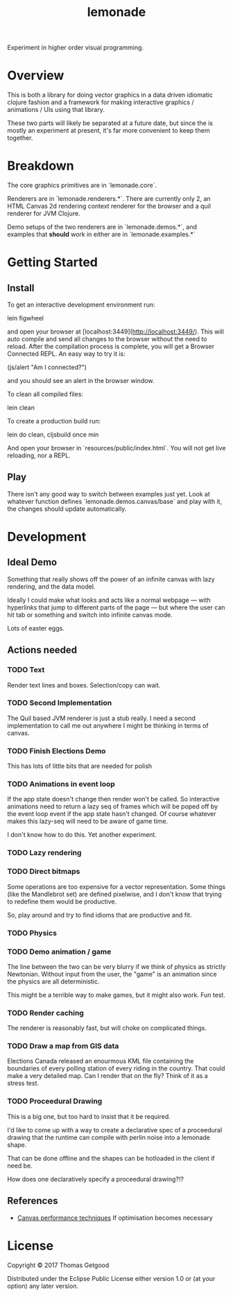 #+TITLE: lemonade

Experiment in higher order visual programming.

* Overview
	This is both a library for doing vector graphics in a data driven idiomatic
	clojure fashion and a framework for making interactive graphics / animations /
	UIs using that library.

	These two parts will likely be separated at a future date, but since the is
	mostly an experiment at present, it's far more convenient to keep them
	together.

* Breakdown
	The core graphics primitives are in `lemonade.core`.

	Renderers are in `lemonade.renderers.*`. There are currently only 2, an HTML
	Canvas 2d rendering context renderer for the browser and a quil renderer for
	JVM Clojure.

	Demo setups of the two renderers are in `lemonade.demos.*`, and examples that
	*should* work in either are in `lemonade.examples.*`

* Getting Started
** Install
	 To get an interactive development environment run:

	 lein figwheel

	 and open your browser at [localhost:3449](http://localhost:3449/).  This will
	 auto compile and send all changes to the browser without the need to
	 reload. After the compilation process is complete, you will get a Browser
	 Connected REPL. An easy way to try it is:

	 (js/alert "Am I connected?")

	 and you should see an alert in the browser window.

	 To clean all compiled files:

	 lein clean

	 To create a production build run:

	 lein do clean, cljsbuild once min

	 And open your browser in `resources/public/index.html`. You will not get live
	 reloading, nor a REPL.

** Play
	 There isn't any good way to switch between examples just yet. Look at
	 whatever function defines `lemonade.demos.canvas/base` and play with it, the
	 changes should update automatically.

* Development
** Ideal Demo
	 Something that really shows off the power of an infinite canvas with lazy
	 rendering, and the data model.

	 Ideally I could make what looks and acts like a normal webpage — with
	 hyperlinks that jump to different parts of the page — but where the user can
	 hit tab or something and switch into infinite canvas mode.

	 Lots of easter eggs.
** Actions needed
*** TODO Text
	 Render text lines and boxes. Selection/copy can wait.
*** TODO Second Implementation
		The Quil based JVM renderer is just a stub really. I need a second
		implementation to call me out anywhere I might be thinking in terms of
		canvas.
*** TODO Finish Elections Demo
		This has lots of little bits that are needed for polish
*** TODO Animations in event loop
		If the app state doesn't change then render won't be called. So interactive
		animations need to return a lazy seq of frames which will be poped off by
		the event loop event if the app state hasn't changed. Of course whatever
		makes this lazy-seq will need to be aware of game time.

		I don't know how to do this. Yet another experiment.
*** TODO Lazy rendering
*** TODO Direct bitmaps
		Some operations are too expensive for a vector representation. Some things
		(like the Mandlebrot set) are defined pixelwise, and I don't know that
		trying to redefine them would be productive.

		So, play around and try to find idioms that are productive and fit.

*** TODO Physics
*** TODO Demo animation / game
		The line between the two can be very blurry if we think of physics as
		strictly Newtonian. Without input from the user, the "game" is an animation
		since the physics are all deterministic.

		This might be a terrible way to make games, but it might also work. Fun test.

*** TODO Render caching
		The renderer is reasonably fast, but will choke on complicated things.
*** TODO Draw a map from GIS data
		Elections Canada released an enourmous KML file containing the boundaries of
		every polling station of every riding in the country. That could make a very
		detailed map. Can I render that on the fly? Think of it as a stress test.
*** TODO Proceedural Drawing
		This is a big one, but too hard to insist that it be required.

		I'd like to come up with a way to create a declarative spec of a proceedural
		drawing that the runtime can compile with perlin noise into a lemonade
		shape.

		That can be done offline and the shapes can be hotloaded in the client if
		need be.

		How does one declaratively specify a proceedural drawing?!?

** References
	 - [[https://www.html5rocks.com/en/tutorials/canvas/performance/][Canvas performance techniques]]
		 If optimisation becomes necessary

* License

	Copyright © 2017 Thomas Getgood

	Distributed under the Eclipse Public License either version 1.0 or (at your
	option) any later version.
